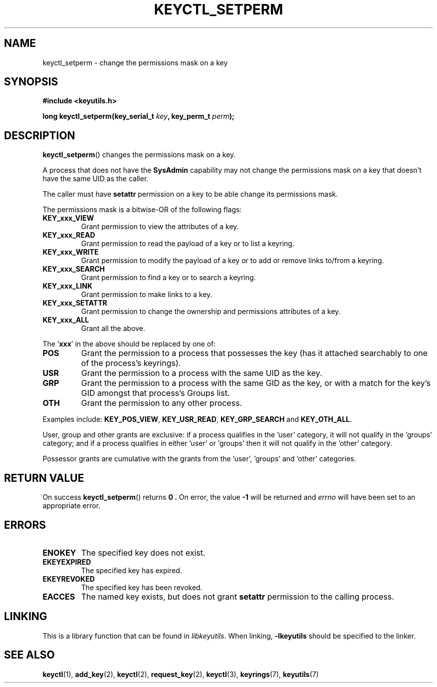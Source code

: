 .\"
.\" Copyright (C) 2006 Red Hat, Inc. All Rights Reserved.
.\" Written by David Howells (dhowells@redhat.com)
.\"
.\" This program is free software; you can redistribute it and/or
.\" modify it under the terms of the GNU General Public License
.\" as published by the Free Software Foundation; either version
.\" 2 of the License, or (at your option) any later version.
.\"
.TH KEYCTL_SETPERM 3 "4 May 2006" Linux "Linux Key Management Calls"
.\"""""""""""""""""""""""""""""""""""""""""""""""""""""""""""""""""""""""""""""
.SH NAME
keyctl_setperm \- change the permissions mask on a key
.\"""""""""""""""""""""""""""""""""""""""""""""""""""""""""""""""""""""""""""""
.SH SYNOPSIS
.nf
.B #include <keyutils.h>
.sp
.BI "long keyctl_setperm(key_serial_t " key ", key_perm_t " perm ");"
.\"""""""""""""""""""""""""""""""""""""""""""""""""""""""""""""""""""""""""""""
.SH DESCRIPTION
.BR keyctl_setperm ()
changes the permissions mask on a key.
.P
A process that does not have the
.B SysAdmin
capability may not change the permissions mask on a key that doesn't have the
same UID as the caller.
.P
The caller must have
.B setattr
permission on a key to be able change its permissions mask.
.P
The permissions mask is a bitwise-OR of the following flags:
.TP
.B KEY_xxx_VIEW
Grant permission to view the attributes of a key.
.TP
.B KEY_xxx_READ
Grant permission to read the payload of a key or to list a keyring.
.TP
.B KEY_xxx_WRITE
Grant permission to modify the payload of a key or to add or remove links
to/from a keyring.
.TP
.B KEY_xxx_SEARCH
Grant permission to find a key or to search a keyring.
.TP
.B KEY_xxx_LINK
Grant permission to make links to a key.
.TP
.B KEY_xxx_SETATTR
Grant permission to change the ownership and permissions attributes of a key.
.TP
.B KEY_xxx_ALL
Grant all the above.
.P
The
.RB ' xxx '
in the above should be replaced by one of:
.TP
.B POS
Grant the permission to a process that possesses the key (has it attached
searchably to one of the process's keyrings).
.TP
.B USR
Grant the permission to a process with the same UID as the key.
.TP
.B GRP
Grant the permission to a process with the same GID as the key, or with a
match for the key's GID amongst that process's Groups list.
.TP
.B OTH
Grant the permission to any other process.
.P
Examples include:
.BR KEY_POS_VIEW ", " KEY_USR_READ ", " KEY_GRP_SEARCH " and " KEY_OTH_ALL .
.P
User, group and other grants are exclusive: if a process qualifies in
the 'user' category, it will not qualify in the 'groups' category; and if a
process qualifies in either 'user' or 'groups' then it will not qualify in
the 'other' category.
.P
Possessor grants are cumulative with the grants from the 'user', 'groups'
and 'other' categories.
.\"""""""""""""""""""""""""""""""""""""""""""""""""""""""""""""""""""""""""""""
.SH RETURN VALUE
On success
.BR keyctl_setperm ()
returns
.B 0 .
On error, the value
.B -1
will be returned and
.I errno
will have been set to an appropriate error.
.\"""""""""""""""""""""""""""""""""""""""""""""""""""""""""""""""""""""""""""""
.SH ERRORS
.TP
.B ENOKEY
The specified key does not exist.
.TP
.B EKEYEXPIRED
The specified key has expired.
.TP
.B EKEYREVOKED
The specified key has been revoked.
.TP
.B EACCES
The named key exists, but does not grant
.B setattr
permission to the calling process.
.\"""""""""""""""""""""""""""""""""""""""""""""""""""""""""""""""""""""""""""""
.SH LINKING
This is a library function that can be found in
.IR libkeyutils .
When linking,
.B -lkeyutils
should be specified to the linker.
.\"""""""""""""""""""""""""""""""""""""""""""""""""""""""""""""""""""""""""""""
.SH SEE ALSO
.ad l
.nh
.BR keyctl (1),
.BR add_key (2),
.BR keyctl (2),
.BR request_key (2),
.BR keyctl (3),
.BR keyrings (7),
.BR keyutils (7)
